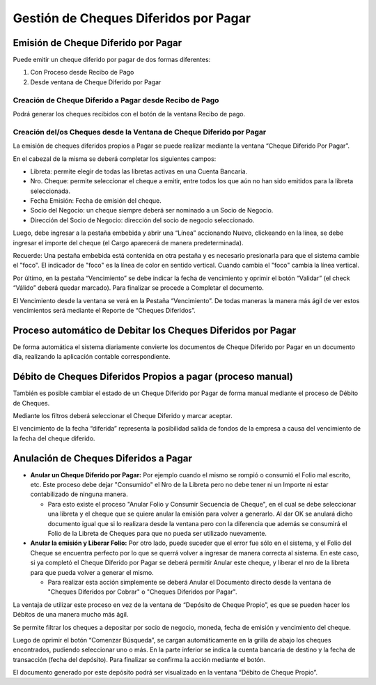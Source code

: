 .. |Anular la Emision y Liberar Folio| image:: resources/anular-la-emision-y-liberar-folio.png
.. |Proceso Debito de Cheque| image:: resources/check-debit-process.png
.. |Pestaña Vencimiento Cheque Diferido por Pagar| image:: resources/payment-deferred-check-window-expiration-tab.png
.. |Ventana Cheque Diferido por Pagar| image:: resources/payment-deferred-check-window.png

Gestión de Cheques Diferidos por Pagar
======================================

Emisión de Cheque Diferido por Pagar
------------------------------------

Puede emitir un cheque diferido por pagar de dos formas diferentes:

1. Con Proceso desde Recibo de Pago
2. Desde ventana de Cheque Diferido por Pagar

Creación de Cheque Diferido a Pagar desde Recibo de Pago
~~~~~~~~~~~~~~~~~~~~~~~~~~~~~~~~~~~~~~~~~~~~~~~~~~~~~~~~

Podrá generar los cheques recibidos con el botón de la ventana Recibo de
pago.

Creación del/os Cheques desde la Ventana de Cheque Diferido por Pagar
~~~~~~~~~~~~~~~~~~~~~~~~~~~~~~~~~~~~~~~~~~~~~~~~~~~~~~~~~~~~~~~~~~~~~

La emisión de cheques diferidos propios a Pagar se puede realizar
mediante la ventana “Cheque Diferido Por Pagar”.

En el cabezal de la misma se deberá completar los siguientes campos:

-  Libreta: permite elegir de todas las libretas activas en una Cuenta
   Bancaria.
-  Nro. Cheque: permite seleccionar el cheque a emitir, entre todos los
   que aún no han sido emitidos para la  libreta seleccionada.
-  Fecha Emisión: Fecha de emisión del cheque.
-  Socio del Negocio: un cheque siempre deberá ser nominado a un Socio
   de Negocio.
-  Dirección del Socio de Negocio: dirección del socio de negocio
   seleccionado.

Luego, debe ingresar a la pestaña embebida y abrir una “Línea”
accionando Nuevo, clickeando en la línea, se debe ingresar el importe
del cheque (el Cargo aparecerá de manera predeterminada).

Recuerde: Una pestaña embebida está contenida en otra pestaña y es
necesario presionarla para que el sistema cambie el "foco". El indicador
de "foco" es la línea de color en sentido vertical. Cuando cambia el
"foco" cambia la línea vertical.

|Ventana Cheque Diferido por Pagar|

Por último, en la pestaña “Vencimiento” se debe indicar la fecha de
vencimiento y oprimir el botón “Validar” (el check “Válido” deberá
quedar marcado). Para finalizar se procede a Completar el documento.

El Vencimiento desde la ventana se verá en la Pestaña “Vencimiento”. De
todas maneras la manera más ágil de ver estos vencimientos será mediante
el Reporte de “Cheques Diferidos”.

|Pestaña Vencimiento Cheque Diferido por Pagar|

Proceso automático de Debitar los Cheques Diferidos por Pagar
-------------------------------------------------------------

De forma automática el sistema diariamente convierte los documentos de
Cheque Diferido por Pagar en un documento día, realizando la aplicación
contable correspondiente.

Débito de Cheques Diferidos Propios a pagar (proceso manual)
------------------------------------------------------------

También es posible cambiar el estado de un Cheque Diferido por Pagar de
forma manual mediante el proceso de Débito de Cheques.

Mediante los filtros deberá seleccionar el Cheque Diferido y marcar
aceptar.

|Proceso Debito de Cheque|

El vencimiento de la fecha “diferida” representa la posibilidad salida
de fondos de la empresa a causa del vencimiento de la fecha del cheque
diferido.

Anulación de Cheques Diferidos a Pagar
--------------------------------------

-  **Anular un Cheque Diferido por Pagar:** Por ejemplo cuando el mismo
   se rompió o consumió el Folio mal escrito, etc. Este proceso debe
   dejar "Consumido" el Nro de la Libreta pero no debe tener ni un
   Importe ni estar contabilizado de ninguna manera.

   -  Para esto existe el proceso "Anular Folio y Consumir Secuencia de
      Cheque", en el cual se debe seleccionar una libreta y el cheque
      que se quiere anular la emisión para volver a generarlo. Al dar OK
      se anulará dicho documento igual que si lo realizara desde la
      ventana pero con la diferencia que además se consumirá el Folio de
      la Libreta de Cheques para que no pueda ser utilizado nuevamente.

-  **Anular la emisión y Liberar Folio:** Por otro lado, puede suceder
   que el error fue sólo en el sistema, y el Folio del Cheque se
   encuentra perfecto por lo que se querrá volver a ingresar de manera
   correcta al sistema. En este caso, si ya completó el Cheque Diferido
   por Pagar se deberá permitir Anular este cheque, y liberar el nro de
   la libreta para que pueda volver a generar el mismo.

   -  Para realizar esta acción simplemente se deberá Anular el
      Documento directo desde la ventana de "Cheques Diferidos por
      Cobrar" o "Cheques Diferidos por Pagar".

|Anular la Emision y Liberar Folio|

.. _section-1:

La ventaja de utilizar este proceso en vez de la ventana de “Depósito de
Cheque Propio”, es que se pueden hacer los Débitos de una manera mucho
más ágil.

Se permite filtrar los cheques a depositar por socio de negocio, moneda,
fecha de emisión y vencimiento del cheque.

Luego de oprimir el botón “Comenzar Búsqueda”, se cargan automáticamente
en la grilla de abajo los cheques encontrados, pudiendo seleccionar uno
o más. En la parte inferior se indica la cuenta bancaria de destino y la
fecha de transacción (fecha del depósito). Para finalizar se confirma la
acción mediante el botón.

El documento generado por este depósito podrá ser visualizado en la
ventana “Débito de Cheque Propio”.